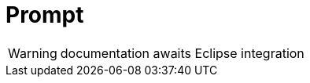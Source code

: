 
[[util-Prompt]]
# Prompt
:concept: util/Prompt

WARNING: documentation awaits Eclipse integration

:leveloffset: +1

:leveloffset: -1